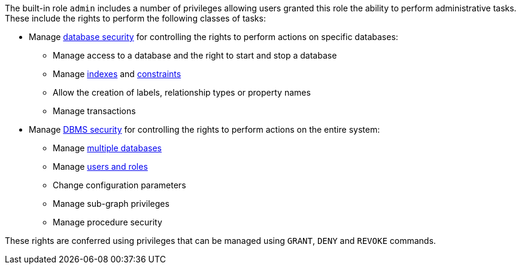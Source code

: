 The built-in role `admin` includes a number of privileges allowing users granted this role the ability to perform administrative tasks.
These include the rights to perform the following classes of tasks:

* Manage <<access-control-database-administration, database security>> for controlling the rights to perform actions on specific databases:
** Manage access to a database and the right to start and stop a database
** Manage <<administration-indexes-search-performance, indexes>> and <<administration-constraints, constraints>>
** Allow the creation of labels, relationship types or property names
** Manage transactions
* Manage <<access-control-dbms-administration, DBMS security>> for controlling the rights to perform actions on the entire system:
** Manage <<administration-databases, multiple databases>>
** Manage <<administration-security-users-and-roles, users and roles>>
** Change configuration parameters
** Manage sub-graph privileges
** Manage procedure security

These rights are conferred using privileges that can be  managed using `GRANT`, `DENY` and `REVOKE` commands.